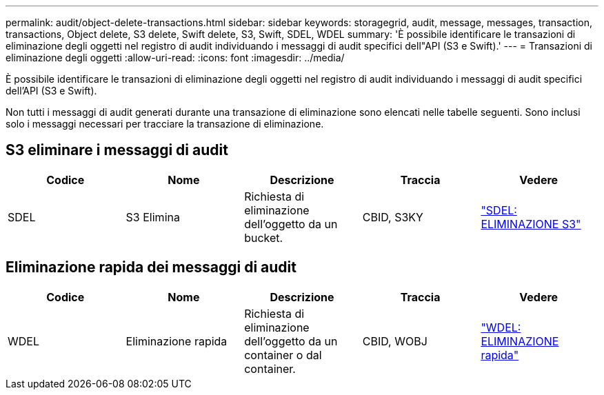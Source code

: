 ---
permalink: audit/object-delete-transactions.html 
sidebar: sidebar 
keywords: storagegrid, audit, message, messages, transaction, transactions, Object delete, S3 delete, Swift delete, S3, Swift, SDEL, WDEL 
summary: 'È possibile identificare le transazioni di eliminazione degli oggetti nel registro di audit individuando i messaggi di audit specifici dell"API (S3 e Swift).' 
---
= Transazioni di eliminazione degli oggetti
:allow-uri-read: 
:icons: font
:imagesdir: ../media/


[role="lead"]
È possibile identificare le transazioni di eliminazione degli oggetti nel registro di audit individuando i messaggi di audit specifici dell'API (S3 e Swift).

Non tutti i messaggi di audit generati durante una transazione di eliminazione sono elencati nelle tabelle seguenti. Sono inclusi solo i messaggi necessari per tracciare la transazione di eliminazione.



== S3 eliminare i messaggi di audit

|===
| Codice | Nome | Descrizione | Traccia | Vedere 


 a| 
SDEL
 a| 
S3 Elimina
 a| 
Richiesta di eliminazione dell'oggetto da un bucket.
 a| 
CBID, S3KY
 a| 
link:sdel-s3-delete.html["SDEL: ELIMINAZIONE S3"]

|===


== Eliminazione rapida dei messaggi di audit

|===
| Codice | Nome | Descrizione | Traccia | Vedere 


 a| 
WDEL
 a| 
Eliminazione rapida
 a| 
Richiesta di eliminazione dell'oggetto da un container o dal container.
 a| 
CBID, WOBJ
 a| 
link:wdel-swift-delete.html["WDEL: ELIMINAZIONE rapida"]

|===